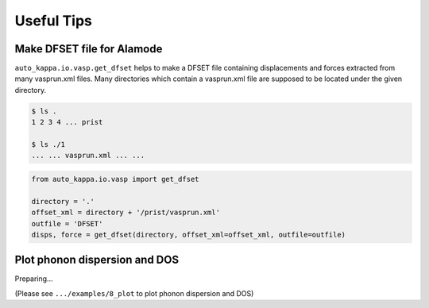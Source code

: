 ==============
Useful Tips
==============

Make DFSET file for Alamode
===============================

``auto_kappa.io.vasp.get_dfset`` helps to make a DFSET file containing displacements and forces extracted from many vasprun.xml files.
Many directories which contain a vasprun.xml file are supposed to be located under the given directory.

.. code-block:: shell
    
    $ ls .
    1 2 3 4 ... prist

    $ ls ./1
    ... ... vasprun.xml ... ...

.. code-block:: python

    from auto_kappa.io.vasp import get_dfset
    
    directory = '.'
    offset_xml = directory + '/prist/vasprun.xml'
    outfile = 'DFSET'
    disps, force = get_dfset(directory, offset_xml=offset_xml, outfile=outfile)
..


Plot phonon dispersion and DOS
===============================

Preparing...

(Please see ``.../examples/8_plot`` to plot phonon dispersion and DOS)


.. Plot phonon dispersion and DOS
.. =================================

.. ``plot_bandos`` helps to plot the phonon dispersion and DOS.
.. Different files such as .bands, .dos, .band.pr are supposed to be in the same directory.

.. .. code-block:: shell
    
..     $ ls
..     ... Si.bands Si.dos Si.band.pr ...
.. ..

.. .. code-block:: python

..     from auto_kappa.plot.bandos import plot_bandos

..     plot_bandos(directory='.', prefix='Si',
..                 figname='fig_bandos.png',
..                 plot_pr=True)
.. ..

.. .. figure:: ../files/fig_bandos.png
..     :height: 250px
..     :align: center
    
..     Phonon dispersion with participation ratio and DOS of Silicon

.. ..

.. A more flexible way is as follows:

.. .. code-block:: python

..     import matplotlib.pyplot as plt
..     from auto_kappa.plot.alamode.band import Band
..     from auto_kappa.plot.bandos import plot_bands_with_symmetry_points

..     fig, ax = plt.subplots(figsize=(5, 3))
    
..     file_band = 'Si.bands'
..     band = Band(file_band)
..     plot_bands_with_symmetry_points(ax, band)

..     fig.savefig('fig_band.png', dpi=600, bbox_inches='tight')
    
.. ..


.. Plot results of cross validation
.. =====================================

.. .. code-block:: shell
    
..     $ ls
..     ... **.cvset1 **.cvset2 ... **.cvscore ...

.. .. code-block:: python

..     from auto_kappa.plot.lasso import plot_cvsets
..     plot_cvsets(directory='.', figname='fig_cvsets.png')
    
.. .. figure:: ../files/fig_cvsets.png
..     :height: 250px
..     :align: center

..     Results for cross-valication

